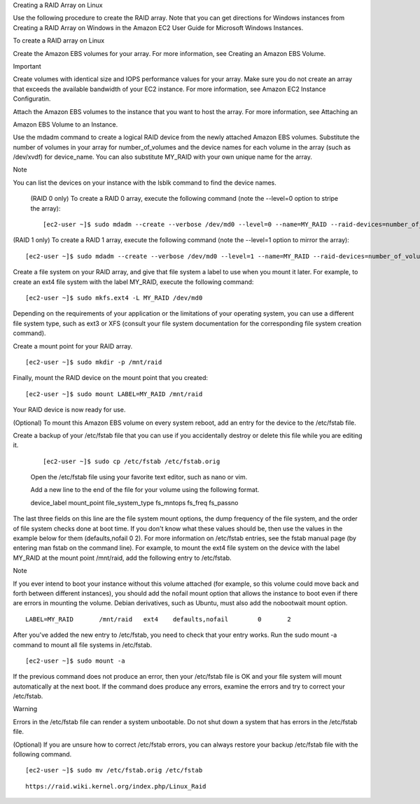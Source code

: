 Creating a RAID Array on Linux

Use the following procedure to create the RAID array. Note that you can get directions for Windows instances from Creating a RAID Array on Windows in the Amazon EC2 User Guide for Microsoft Windows Instances.

To create a RAID array on Linux

Create the Amazon EBS volumes for your array. For more information, see Creating an Amazon EBS Volume.

Important

Create volumes with identical size and IOPS performance values for your array. Make sure you do not create an array   that exceeds the available bandwidth of your EC2 instance. For more information, see Amazon EC2 Instance Configuratin.

Attach the Amazon EBS volumes to the instance that you want to host the array. For more information, see Attaching an 

Amazon EBS Volume to an Instance.

Use the mdadm command to create a logical RAID device from the newly attached Amazon EBS volumes. Substitute the number of volumes in your array for number_of_volumes and the device names for each volume in the array (such as /dev/xvdf) for device_name. You can also substitute MY_RAID with your own unique name for the array.

Note

You can list the devices on your instance with the lsblk command to find the device names.

 (RAID 0 only) To create a RAID 0 array, execute the following command (note the --level=0 option to stripe the array):

 ::
 
  [ec2-user ~]$ sudo mdadm --create --verbose /dev/md0 --level=0 --name=MY_RAID --raid-devices=number_of_volumes device_name1 device_name2


(RAID 1 only) To create a RAID 1 array, execute the following command (note the --level=1 option to mirror the array):

::

 [ec2-user ~]$ sudo mdadm --create --verbose /dev/md0 --level=1 --name=MY_RAID --raid-devices=number_of_volumes device_name1 device_name2
    
    
    
    
Create a file system on your RAID array, and give that file system a label to use when you mount it later. For example, to create an ext4 file system with the label MY_RAID, execute the following command:

::

 [ec2-user ~]$ sudo mkfs.ext4 -L MY_RAID /dev/md0

Depending on the requirements of your application or the limitations of your operating system, you can use a different file system type, such as ext3 or XFS (consult your file system documentation for the corresponding file system creation command).

Create a mount point for your RAID array.

::
 
 [ec2-user ~]$ sudo mkdir -p /mnt/raid

Finally, mount the RAID device on the mount point that you created:

::

 [ec2-user ~]$ sudo mount LABEL=MY_RAID /mnt/raid

Your RAID device is now ready for use.

(Optional) To mount this Amazon EBS volume on every system reboot, add an entry for the device to the /etc/fstab file.

Create a backup of your /etc/fstab file that you can use if you accidentally destroy or delete this file while you are editing it.

 ::
   
  [ec2-user ~]$ sudo cp /etc/fstab /etc/fstab.orig


 Open the /etc/fstab file using your favorite text editor, such as nano or vim.

 Add a new line to the end of the file for your volume using the following format.

 device_label  mount_point  file_system_type  fs_mntops  fs_freq  fs_passno  

The last three fields on this line are the file system mount options, the dump frequency of the file system, and the order of file system checks done at boot time. If you don't know what these values should be, then use the values in the example below for them (defaults,nofail 0 2). For more information on /etc/fstab entries, see the fstab manual page (by entering man fstab on the command line). For example, to mount the ext4 file system on the device with the label MY_RAID at the mount point /mnt/raid, add the following entry to /etc/fstab.

Note

If you ever intend to boot your instance without this volume attached (for example, so this volume could move back and forth between different instances), you should add the nofail mount option that allows the instance to boot even if there are errors in mounting the volume. Debian derivatives, such as Ubuntu, must also add the nobootwait mount option.
    
::

  LABEL=MY_RAID       /mnt/raid   ext4    defaults,nofail        0       2

After you've added the new entry to /etc/fstab, you need to check that your entry works. Run the sudo mount -a command to mount all file systems in /etc/fstab.

::

 [ec2-user ~]$ sudo mount -a

If the previous command does not produce an error, then your /etc/fstab file is OK and your file system will mount automatically at the next boot. If the command does produce any errors, examine the errors and try to correct your /etc/fstab.

Warning

Errors in the /etc/fstab file can render a system unbootable. Do not shut down a system that has errors in the /etc/fstab file.

(Optional) If you are unsure how to correct /etc/fstab errors, you can always restore your backup /etc/fstab file with the following command.

::

 [ec2-user ~]$ sudo mv /etc/fstab.orig /etc/fstab



    

::


 https://raid.wiki.kernel.org/index.php/Linux_Raid
